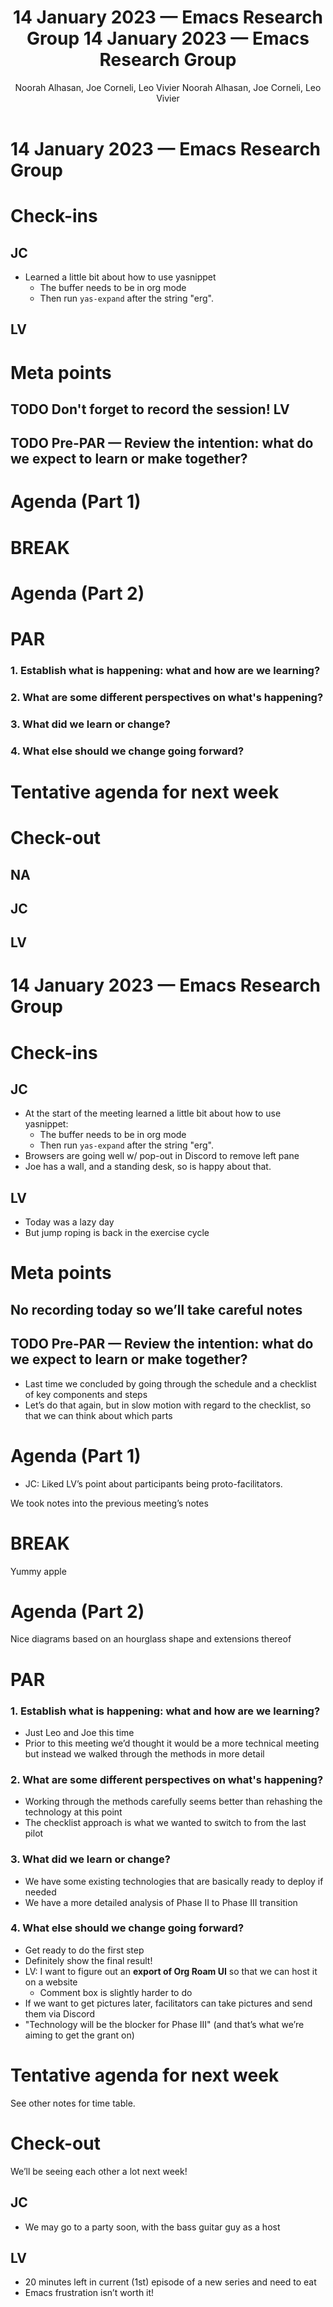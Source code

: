 :PROPERTIES:
:ID:       b2bd195e-be52-49fc-91cb-7a2d8231e417
:END:
#+TITLE: 14 January 2023 — Emacs Research Group
#+Author: Noorah Alhasan, Joe Corneli, Leo Vivier
#+roam_tag: HI
#+FIRN_UNDER: erg
# Uncomment these lines and adjust the date to match
#+FIRN_LAYOUT: erg-update
#+DATE_CREATED: <2023-01-14 Sat>

* 14 January 2023  — Emacs Research Group


* Check-ins
:PROPERTIES:
:Effort:   0:15
:END:

** JC
- Learned a little bit about how to use yasnippet
  - The buffer needs to be in org mode
  - Then run =yas-expand= after the string "erg".

** LV


* Meta points

** TODO Don't forget to record the session!                             :LV:

** TODO Pre-PAR — Review the intention: what do we expect to learn or make together?

* Agenda (Part 1)                                                                
:PROPERTIES:
:Effort:   0:20
:END:

* BREAK                                                                 
:PROPERTIES:
:Effort:   0:05
:END:

* Agenda (Part 2)                                                                
:PROPERTIES:
:Effort:   0:20
:END:

* PAR                                                                   
:PROPERTIES:
:Effort:   0:10
:END:


*** 1. Establish what is happening: what and how are we learning?

*** 2. What are some different perspectives on what's happening?

*** 3. What did we learn or change?

*** 4. What else should we change going forward?


* Tentative agenda for next week


* Check-out                                                              
:PROPERTIES:
:Effort:   0:05
:END:

** NA

** JC

** LV

:PROPERTIES:
:ID:       b2bd195e-be52-49fc-91cb-7a2d8231e417
:END:
#+TITLE: 14 January 2023 — Emacs Research Group
#+Author: Noorah Alhasan, Joe Corneli, Leo Vivier
#+roam_tag: HI
#+FIRN_UNDER: erg
# Uncomment these lines and adjust the date to match
#+FIRN_LAYOUT: erg-update
#+DATE_CREATED: <2023-01-14 Sat>

* 14 January 2023  — Emacs Research Group


* Check-ins
:PROPERTIES:
:Effort:   0:15
:END:

** JC
- At the start of the meeting learned a little bit about how to use yasnippet:
  - The buffer needs to be in org mode
  - Then run =yas-expand= after the string "erg".
- Browsers are going well w/ pop-out in Discord to remove left pane
- Joe has a wall, and a standing desk, so is happy about that.

** LV
- Today was a lazy day
- But jump roping is back in the exercise cycle

* Meta points

** No recording today so we’ll take careful notes

** TODO Pre-PAR — Review the intention: what do we expect to learn or make together?
- Last time we concluded by going through the schedule and a checklist of key components and steps
- Let’s do that again, but in slow motion with regard to the checklist, so that we can think about which parts

* Agenda (Part 1)                                                                
:PROPERTIES:
:Effort:   0:20
:END:

- JC: Liked LV’s point about participants being proto-facilitators.

We took notes into the previous meeting’s notes

* BREAK                                                                 
:PROPERTIES:
:Effort:   0:05
:END:

Yummy apple

* Agenda (Part 2)                                                                
:PROPERTIES:
:Effort:   0:20
:END:

Nice diagrams based on an hourglass shape and extensions thereof

* PAR                                                                   
:PROPERTIES:
:Effort:   0:10
:END:

*** 1. Establish what is happening: what and how are we learning?
- Just Leo and Joe this time
- Prior to this meeting we’d thought it would be a more technical meeting but instead we walked through the methods in more detail

*** 2. What are some different perspectives on what's happening?
- Working through the methods carefully seems better than rehashing the technology at this point
- The checklist approach is what we wanted to switch to from the last pilot

*** 3. What did we learn or change?
- We have some existing technologies that are basically ready to deploy if needed
- We have a more detailed analysis of Phase II to Phase III transition

*** 4. What else should we change going forward?
- Get ready to do the first step
- Definitely show the final result!
- LV: I want to figure out an *export of Org Roam UI* so that we can host it on a website
  - Comment box is slightly harder to do
- If we want to get pictures later, facilitators can take pictures and send them via Discord
- "Technology will be the blocker for Phase III" (and that’s what we’re aiming to get the grant on)

* Tentative agenda for next week

See other notes for time table.

* Check-out                                                              
:PROPERTIES:
:Effort:   0:05
:END:

We’ll be seeing each other a lot next week!

** JC
- We may go to a party soon, with the bass guitar guy as a host

** LV
- 20 minutes left in current (1st) episode of a new series and need to eat
- Emacs frustration isn’t worth it!
